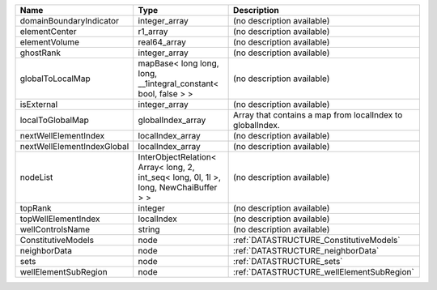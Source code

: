 

========================== ===================================================================================== ========================================================= 
Name                       Type                                                                                  Description                                               
========================== ===================================================================================== ========================================================= 
domainBoundaryIndicator    integer_array                                                                         (no description available)                                
elementCenter              r1_array                                                                              (no description available)                                
elementVolume              real64_array                                                                          (no description available)                                
ghostRank                  integer_array                                                                         (no description available)                                
globalToLocalMap           mapBase< long long, long, __1integral_constant< bool, false > >                       (no description available)                                
isExternal                 integer_array                                                                         (no description available)                                
localToGlobalMap           globalIndex_array                                                                     Array that contains a map from localIndex to globalIndex. 
nextWellElementIndex       localIndex_array                                                                      (no description available)                                
nextWellElementIndexGlobal localIndex_array                                                                      (no description available)                                
nodeList                   InterObjectRelation< Array< long, 2, int_seq< long, 0l, 1l >, long, NewChaiBuffer > > (no description available)                                
topRank                    integer                                                                               (no description available)                                
topWellElementIndex        localIndex                                                                            (no description available)                                
wellControlsName           string                                                                                (no description available)                                
ConstitutiveModels         node                                                                                  :ref:`DATASTRUCTURE_ConstitutiveModels`                   
neighborData               node                                                                                  :ref:`DATASTRUCTURE_neighborData`                         
sets                       node                                                                                  :ref:`DATASTRUCTURE_sets`                                 
wellElementSubRegion       node                                                                                  :ref:`DATASTRUCTURE_wellElementSubRegion`                 
========================== ===================================================================================== ========================================================= 


